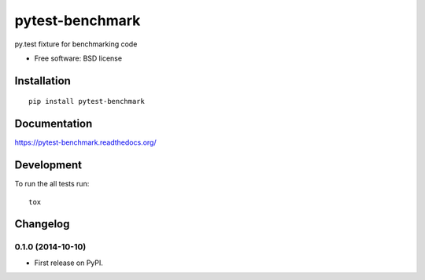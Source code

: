 ===============================
pytest-benchmark
===============================

.. image:: http://img.shields.io/travis/ionelmc/pytest-benchmark/master.png
    :alt: Travis-CI Build Status
    :target: https://travis-ci.org/ionelmc/pytest-benchmark

.. See: http://www.appveyor.com/docs/status-badges

.. image:: https://ci.appveyor.com/api/projects/status/<security-token>/branch/master
    :alt: AppVeyor Build Status
    :target: https://ci.appveyor.com/project/ionelmc/pytest-benchmark

.. image:: http://img.shields.io/coveralls/ionelmc/pytest-benchmark/master.png
    :alt: Coverage Status
    :target: https://coveralls.io/r/ionelmc/pytest-benchmark

.. image:: http://img.shields.io/pypi/v/pytest-benchmark.png
    :alt: PYPI Package
    :target: https://pypi.python.org/pypi/pytest-benchmark

.. image:: http://img.shields.io/pypi/dm/pytest-benchmark.png
    :alt: PYPI Package
    :target: https://pypi.python.org/pypi/pytest-benchmark

py.test fixture for benchmarking code

* Free software: BSD license

Installation
============

::

    pip install pytest-benchmark

Documentation
=============

https://pytest-benchmark.readthedocs.org/

Development
===========

To run the all tests run::

    tox

Changelog
=========

0.1.0 (2014-10-10)
-----------------------------------------

* First release on PyPI.

